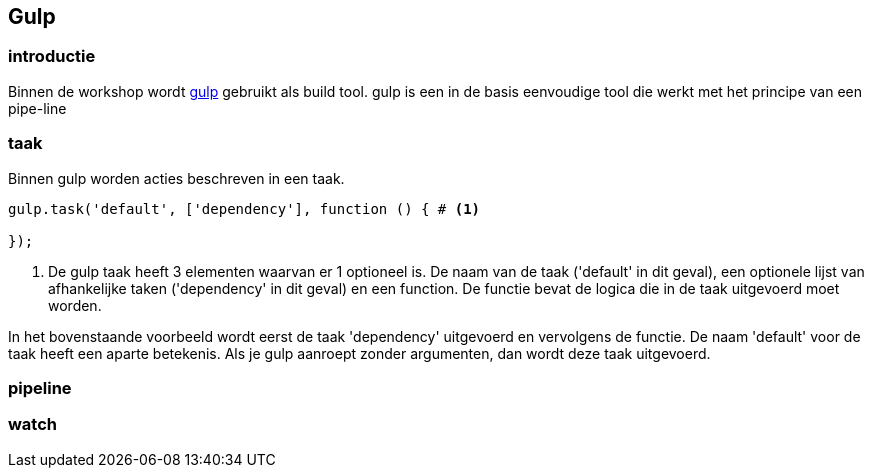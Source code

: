 <<<
== Gulp

=== introductie

Binnen de workshop wordt http://gulpjs.com[gulp] gebruikt als build tool. gulp is een in de basis eenvoudige tool die werkt met het principe van een pipe-line

=== taak
Binnen gulp worden acties beschreven in een taak.

[source,javascript]
----
gulp.task('default', ['dependency'], function () { # <1>

});
----
<1> De gulp taak heeft 3 elementen waarvan er 1 optioneel is. De naam van de taak
('default' in dit geval), een optionele lijst van afhankelijke taken ('dependency' in dit geval) en een function. De
functie bevat de logica die in de taak uitgevoerd moet worden.

In het bovenstaande voorbeeld wordt eerst de taak 'dependency' uitgevoerd en vervolgens de functie.
De naam 'default' voor de taak heeft een aparte betekenis. Als je gulp aanroept zonder argumenten, dan wordt deze taak
uitgevoerd.

=== pipeline

=== watch

